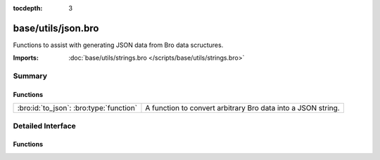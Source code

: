 :tocdepth: 3

base/utils/json.bro
===================

Functions to assist with generating JSON data from Bro data scructures.

:Imports: :doc:`base/utils/strings.bro </scripts/base/utils/strings.bro>`

Summary
~~~~~~~
Functions
#########
======================================= ============================================================
:bro:id:`to_json`: :bro:type:`function` A function to convert arbitrary Bro data into a JSON string.
======================================= ============================================================


Detailed Interface
~~~~~~~~~~~~~~~~~~
Functions
#########
.. bro:id:: to_json

   :Type: :bro:type:`function` (v: :bro:type:`any`, only_loggable: :bro:type:`bool` :bro:attr:`&default` = ``F`` :bro:attr:`&optional`, field_escape_pattern: :bro:type:`pattern` :bro:attr:`&default` = ``/^?(^_)$?/`` :bro:attr:`&optional`) : :bro:type:`string`

   A function to convert arbitrary Bro data into a JSON string.
   

   :v: The value to convert to JSON.  Typically a record.
   

   :only_loggable: If the v value is a record this will only cause
                  fields with the &log attribute to be included in the JSON.
   

   :returns: a JSON formatted string.


